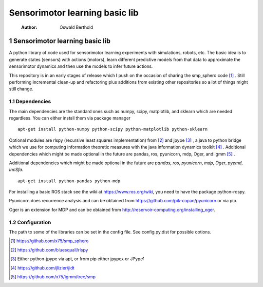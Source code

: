 ===============================
Sensorimotor learning basic lib
===============================

    :Author: Oswald Berthold



1 Sensorimotor learning basic lib
---------------------------------

A python library of code used for sensorimotor learning experiments
with simulations, robots, etc. The basic idea is to generate states
(sensors) with actions (motors), learn different predictive models
from that data to approximate the sensorimotor dynamics and then use
the models to infer future actions.

This repository is in an early stages of release which I push on the
occasion of sharing the smp\_sphero code  [1]_ . Still performing
incremental clean-up and refactoring plus additions from existing
other repositories so a lot of things might still change.

1.1 Dependencies
~~~~~~~~~~~~~~~~

The main dependencies are the standard ones such as numpy, scipy,
matplotlib, and sklearn which are needed regardless. You can either
install them via package manager

::

    apt-get install python-numpy python-scipy python-matplotlib python-sklearn

Optional modules are rlspy (recursive least squares implementation)
from  [2]_  and jpype  [3]_ , a java to python bridge which we use for
computing information theoretic measures with the java information
dynamics toolkit  [4]_ . Additional dependencies which might be made
optional in the future are pandas, ros, pyunicorn, mdp, Oger, and igmm  [5]_ .

Additional dependencies which might be made optional in the future are
*pandas*, *ros*, *pyunicorn*, *mdp*, *Oger*, *pyemd*, *IncSfa*.

::

    apt-get install python-pandas python-mdp

For installing a basic ROS stack see the wiki at
`https://www.ros.org/wiki <https://www.ros.org/wiki>`_, you need to have the package python-rospy.

Pyunicorn does recurrence analysis and can be obtained from
`https://github.com/pik-copan/pyunicorn <https://github.com/pik-copan/pyunicorn>`_ or via pip.

Oger is an extension for MDP and can be obtained from `http://reservoir-computing.org/installing_oger <http://reservoir-computing.org/installing_oger>`_.

1.2 Configuration
~~~~~~~~~~~~~~~~~

The path to some of the libraries can be set in the config file. See config.py.dist for possible options.


.. [1] `https://github.com/x75/smp_sphero <https://github.com/x75/smp_sphero>`_

.. [2] `https://github.com/bluesquall/rlspy <https://github.com/bluesquall/rlspy>`_

.. [3] Either python-jpype via apt, or from pip either jpypex or JPype1

.. [4] `https://github.com/jlizier/jidt <https://github.com/jlizier/jidt>`_

.. [5] `https://github.com/x75/igmm/tree/smp <https://github.com/x75/igmm/tree/smp>`_
